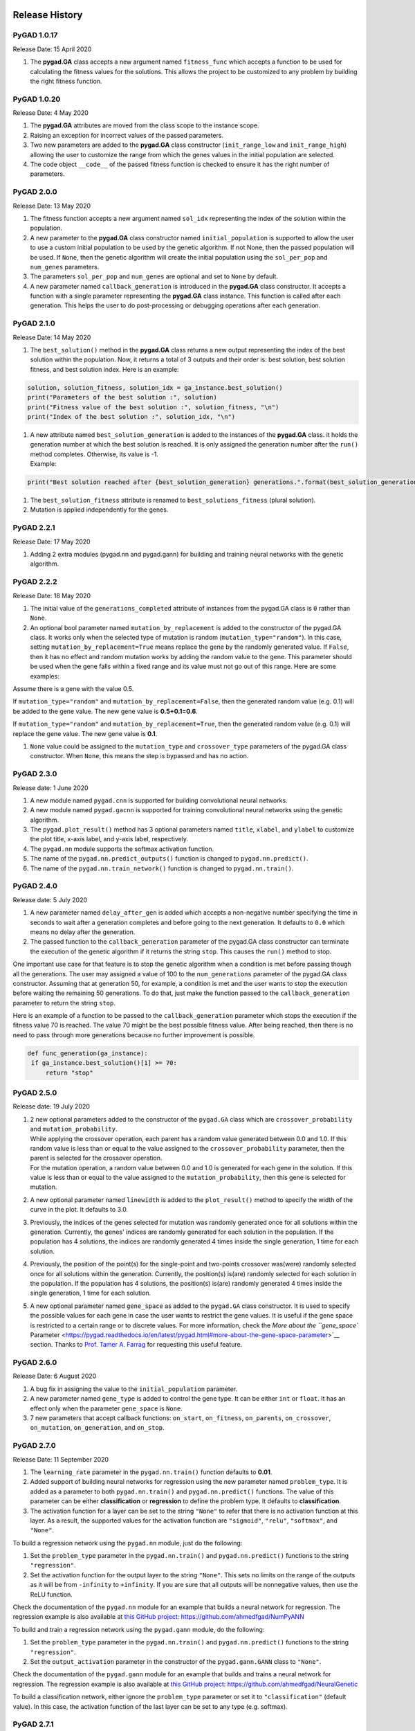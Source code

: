 Release History
===============

.. image:: https://user-images.githubusercontent.com/16560492/101267295-c74c0180-375f-11eb-9ad0-f8e37bd796ce.png
   :alt: 

.. _pygad-1017:

PyGAD 1.0.17
------------

Release Date: 15 April 2020

1. The **pygad.GA** class accepts a new argument named ``fitness_func``
   which accepts a function to be used for calculating the fitness
   values for the solutions. This allows the project to be customized to
   any problem by building the right fitness function.

.. _pygad-1020:

PyGAD 1.0.20 
-------------

Release Date: 4 May 2020

1. The **pygad.GA** attributes are moved from the class scope to the
   instance scope.

2. Raising an exception for incorrect values of the passed parameters.

3. Two new parameters are added to the **pygad.GA** class constructor
   (``init_range_low`` and ``init_range_high``) allowing the user to
   customize the range from which the genes values in the initial
   population are selected.

4. The code object ``__code__`` of the passed fitness function is
   checked to ensure it has the right number of parameters.

.. _pygad-200:

PyGAD 2.0.0 
------------

Release Date: 13 May 2020

1. The fitness function accepts a new argument named ``sol_idx``
   representing the index of the solution within the population.

2. A new parameter to the **pygad.GA** class constructor named
   ``initial_population`` is supported to allow the user to use a custom
   initial population to be used by the genetic algorithm. If not None,
   then the passed population will be used. If ``None``, then the
   genetic algorithm will create the initial population using the
   ``sol_per_pop`` and ``num_genes`` parameters.

3. The parameters ``sol_per_pop`` and ``num_genes`` are optional and set
   to ``None`` by default.

4. A new parameter named ``callback_generation`` is introduced in the
   **pygad.GA** class constructor. It accepts a function with a single
   parameter representing the **pygad.GA** class instance. This function
   is called after each generation. This helps the user to do
   post-processing or debugging operations after each generation.

.. _pygad-210:

PyGAD 2.1.0
-----------

Release Date: 14 May 2020

1. The ``best_solution()`` method in the **pygad.GA** class returns a
   new output representing the index of the best solution within the
   population. Now, it returns a total of 3 outputs and their order is:
   best solution, best solution fitness, and best solution index. Here
   is an example:

.. code:: python

   solution, solution_fitness, solution_idx = ga_instance.best_solution()
   print("Parameters of the best solution :", solution)
   print("Fitness value of the best solution :", solution_fitness, "\n")
   print("Index of the best solution :", solution_idx, "\n")

1. | A new attribute named ``best_solution_generation`` is added to the
     instances of the **pygad.GA** class. it holds the generation number
     at which the best solution is reached. It is only assigned the
     generation number after the ``run()`` method completes. Otherwise,
     its value is -1.
   | Example:

.. code:: python

   print("Best solution reached after {best_solution_generation} generations.".format(best_solution_generation=ga_instance.best_solution_generation))

1. The ``best_solution_fitness`` attribute is renamed to
   ``best_solutions_fitness`` (plural solution).

2. Mutation is applied independently for the genes.

.. _pygad-221:

PyGAD 2.2.1
-----------

Release Date: 17 May 2020

1. Adding 2 extra modules (pygad.nn and pygad.gann) for building and
   training neural networks with the genetic algorithm.

.. _pygad-222:

PyGAD 2.2.2
-----------

Release Date: 18 May 2020

1. The initial value of the ``generations_completed`` attribute of
   instances from the pygad.GA class is ``0`` rather than ``None``.

2. An optional bool parameter named ``mutation_by_replacement`` is added
   to the constructor of the pygad.GA class. It works only when the
   selected type of mutation is random (``mutation_type="random"``). In
   this case, setting ``mutation_by_replacement=True`` means replace the
   gene by the randomly generated value. If ``False``, then it has no
   effect and random mutation works by adding the random value to the
   gene. This parameter should be used when the gene falls within a
   fixed range and its value must not go out of this range. Here are
   some examples:

Assume there is a gene with the value 0.5.

If ``mutation_type="random"`` and ``mutation_by_replacement=False``,
then the generated random value (e.g. 0.1) will be added to the gene
value. The new gene value is **0.5+0.1=0.6**.

If ``mutation_type="random"`` and ``mutation_by_replacement=True``, then
the generated random value (e.g. 0.1) will replace the gene value. The
new gene value is **0.1**.

1. ``None`` value could be assigned to the ``mutation_type`` and
   ``crossover_type`` parameters of the pygad.GA class constructor. When
   ``None``, this means the step is bypassed and has no action.

.. _pygad-230:

PyGAD 2.3.0
-----------

Release date: 1 June 2020

1. A new module named ``pygad.cnn`` is supported for building
   convolutional neural networks.

2. A new module named ``pygad.gacnn`` is supported for training
   convolutional neural networks using the genetic algorithm.

3. The ``pygad.plot_result()`` method has 3 optional parameters named
   ``title``, ``xlabel``, and ``ylabel`` to customize the plot title,
   x-axis label, and y-axis label, respectively.

4. The ``pygad.nn`` module supports the softmax activation function.

5. The name of the ``pygad.nn.predict_outputs()`` function is changed to
   ``pygad.nn.predict()``.

6. The name of the ``pygad.nn.train_network()`` function is changed to
   ``pygad.nn.train()``.

.. _pygad-240:

PyGAD 2.4.0
-----------

Release date: 5 July 2020

1. A new parameter named ``delay_after_gen`` is added which accepts a
   non-negative number specifying the time in seconds to wait after a
   generation completes and before going to the next generation. It
   defaults to ``0.0`` which means no delay after the generation.

2. The passed function to the ``callback_generation`` parameter of the
   pygad.GA class constructor can terminate the execution of the genetic
   algorithm if it returns the string ``stop``. This causes the
   ``run()`` method to stop.

One important use case for that feature is to stop the genetic algorithm
when a condition is met before passing though all the generations. The
user may assigned a value of 100 to the ``num_generations`` parameter of
the pygad.GA class constructor. Assuming that at generation 50, for
example, a condition is met and the user wants to stop the execution
before waiting the remaining 50 generations. To do that, just make the
function passed to the ``callback_generation`` parameter to return the
string ``stop``.

Here is an example of a function to be passed to the
``callback_generation`` parameter which stops the execution if the
fitness value 70 is reached. The value 70 might be the best possible
fitness value. After being reached, then there is no need to pass
through more generations because no further improvement is possible.

.. code:: python

   def func_generation(ga_instance):
    if ga_instance.best_solution()[1] >= 70:
        return "stop"

.. _pygad-250:

PyGAD 2.5.0
-----------

Release date: 19 July 2020

1. | 2 new optional parameters added to the constructor of the
     ``pygad.GA`` class which are ``crossover_probability`` and
     ``mutation_probability``.
   | While applying the crossover operation, each parent has a random
     value generated between 0.0 and 1.0. If this random value is less
     than or equal to the value assigned to the
     ``crossover_probability`` parameter, then the parent is selected
     for the crossover operation.
   | For the mutation operation, a random value between 0.0 and 1.0 is
     generated for each gene in the solution. If this value is less than
     or equal to the value assigned to the ``mutation_probability``,
     then this gene is selected for mutation.

2. A new optional parameter named ``linewidth`` is added to the
   ``plot_result()`` method to specify the width of the curve in the
   plot. It defaults to 3.0.

3. Previously, the indices of the genes selected for mutation was
   randomly generated once for all solutions within the generation.
   Currently, the genes' indices are randomly generated for each
   solution in the population. If the population has 4 solutions, the
   indices are randomly generated 4 times inside the single generation,
   1 time for each solution.

4. Previously, the position of the point(s) for the single-point and
   two-points crossover was(were) randomly selected once for all
   solutions within the generation. Currently, the position(s) is(are)
   randomly selected for each solution in the population. If the
   population has 4 solutions, the position(s) is(are) randomly
   generated 4 times inside the single generation, 1 time for each
   solution.

5. A new optional parameter named ``gene_space`` as added to the
   ``pygad.GA`` class constructor. It is used to specify the possible
   values for each gene in case the user wants to restrict the gene
   values. It is useful if the gene space is restricted to a certain
   range or to discrete values. For more information, check the `More
   about the ``gene_space``
   Parameter <https://pygad.readthedocs.io/en/latest/pygad.html#more-about-the-gene-space-parameter>`__
   section. Thanks to `Prof. Tamer A.
   Farrag <https://github.com/tfarrag2000>`__ for requesting this useful
   feature.

.. _pygad-260:

PyGAD 2.6.0 
------------

Release Date: 6 August 2020

1. A bug fix in assigning the value to the ``initial_population``
   parameter.

2. A new parameter named ``gene_type`` is added to control the gene
   type. It can be either ``int`` or ``float``. It has an effect only
   when the parameter ``gene_space`` is ``None``.

3. 7 new parameters that accept callback functions: ``on_start``,
   ``on_fitness``, ``on_parents``, ``on_crossover``, ``on_mutation``,
   ``on_generation``, and ``on_stop``.

.. _pygad-270:

PyGAD 2.7.0
-----------

Release Date: 11 September 2020

1. The ``learning_rate`` parameter in the ``pygad.nn.train()`` function
   defaults to **0.01**.

2. Added support of building neural networks for regression using the
   new parameter named ``problem_type``. It is added as a parameter to
   both ``pygad.nn.train()`` and ``pygad.nn.predict()`` functions. The
   value of this parameter can be either **classification** or
   **regression** to define the problem type. It defaults to
   **classification**.

3. The activation function for a layer can be set to the string
   ``"None"`` to refer that there is no activation function at this
   layer. As a result, the supported values for the activation function
   are ``"sigmoid"``, ``"relu"``, ``"softmax"``, and ``"None"``.

To build a regression network using the ``pygad.nn`` module, just do the
following:

1. Set the ``problem_type`` parameter in the ``pygad.nn.train()`` and
   ``pygad.nn.predict()`` functions to the string ``"regression"``.

2. Set the activation function for the output layer to the string
   ``"None"``. This sets no limits on the range of the outputs as it
   will be from ``-infinity`` to ``+infinity``. If you are sure that all
   outputs will be nonnegative values, then use the ReLU function.

Check the documentation of the ``pygad.nn`` module for an example that
builds a neural network for regression. The regression example is also
available at `this GitHub
project <https://github.com/ahmedfgad/NumPyANN>`__:
https://github.com/ahmedfgad/NumPyANN

To build and train a regression network using the ``pygad.gann`` module,
do the following:

1. Set the ``problem_type`` parameter in the ``pygad.nn.train()`` and
   ``pygad.nn.predict()`` functions to the string ``"regression"``.

2. Set the ``output_activation`` parameter in the constructor of the
   ``pygad.gann.GANN`` class to ``"None"``.

Check the documentation of the ``pygad.gann`` module for an example that
builds and trains a neural network for regression. The regression
example is also available at `this GitHub
project <https://github.com/ahmedfgad/NeuralGenetic>`__:
https://github.com/ahmedfgad/NeuralGenetic

To build a classification network, either ignore the ``problem_type``
parameter or set it to ``"classification"`` (default value). In this
case, the activation function of the last layer can be set to any type
(e.g. softmax).

.. _pygad-271:

PyGAD 2.7.1
-----------

Release Date: 11 September 2020

1. A bug fix when the ``problem_type`` argument is set to
   ``regression``.

.. _pygad-272:

PyGAD 2.7.2
-----------

Release Date: 14 September 2020

1. Bug fix to support building and training regression neural networks
   with multiple outputs.

.. _pygad-280:

PyGAD 2.8.0
-----------

Release Date: 20 September 2020

1. Support of a new module named ``kerasga`` so that the Keras models
   can be trained by the genetic algorithm using PyGAD.

.. _pygad-281:

PyGAD 2.8.1
-----------

Release Date: 3 October 2020

1. Bug fix in applying the crossover operation when the
   ``crossover_probability`` parameter is used. Thanks to `Eng. Hamada
   Kassem, Research and Teaching Assistant, Construction Engineering and
   Management, Faculty of Engineering, Alexandria University,
   Egypt <https://www.linkedin.com/in/hamadakassem>`__.

.. _pygad-290:

PyGAD 2.9.0 
------------

Release Date: 06 December 2020

1. The fitness values of the initial population are considered in the
   ``best_solutions_fitness`` attribute.

2. An optional parameter named ``save_best_solutions`` is added. It
   defaults to ``False``. When it is ``True``, then the best solution
   after each generation is saved into an attribute named
   ``best_solutions``. If ``False``, then no solutions are saved and the
   ``best_solutions`` attribute will be empty.

3. Scattered crossover is supported. To use it, assign the
   ``crossover_type`` parameter the value ``"scattered"``.

4. NumPy arrays are now supported by the ``gene_space`` parameter.

5. The following parameters (``gene_type``, ``crossover_probability``,
   ``mutation_probability``, ``delay_after_gen``) can be assigned to a
   numeric value of any of these data types: ``int``, ``float``,
   ``numpy.int``, ``numpy.int8``, ``numpy.int16``, ``numpy.int32``,
   ``numpy.int64``, ``numpy.float``, ``numpy.float16``,
   ``numpy.float32``, or ``numpy.float64``.

.. _pygad-2100:

PyGAD 2.10.0
------------

Release Date: 03 January 2021

1.  Support of a new module ``pygad.torchga`` to train PyTorch models
    using PyGAD. Check `its
    documentation <https://pygad.readthedocs.io/en/latest/torchga.html>`__.

2.  Support of adaptive mutation where the mutation rate is determined
    by the fitness value of each solution. Read the `Adaptive
    Mutation <https://pygad.readthedocs.io/en/latest/pygad.html#adaptive-mutation>`__
    section for more details. Also, read this paper: `Libelli, S.
    Marsili, and P. Alba. "Adaptive mutation in genetic algorithms."
    Soft computing 4.2 (2000):
    76-80. <https://www.researchgate.net/publication/225642916_Adaptive_mutation_in_genetic_algorithms>`__

3.  Before the ``run()`` method completes or exits, the fitness value of
    the best solution in the current population is appended to the
    ``best_solution_fitness`` list attribute. Note that the fitness
    value of the best solution in the initial population is already
    saved at the beginning of the list. So, the fitness value of the
    best solution is saved before the genetic algorithm starts and after
    it ends.

4.  When the parameter ``parent_selection_type`` is set to ``sss``
    (steady-state selection), then a warning message is printed if the
    value of the ``keep_parents`` parameter is set to 0.

5.  More validations to the user input parameters.

6.  The default value of the ``mutation_percent_genes`` is set to the
    string ``"default"`` rather than the integer 10. This change helps
    to know whether the user explicitly passed a value to the
    ``mutation_percent_genes`` parameter or it is left to its default
    one. The ``"default"`` value is later translated into the integer
    10.

7.  The ``mutation_percent_genes`` parameter is no longer accepting the
    value 0. It must be ``>0`` and ``<=100``.

8.  The built-in ``warnings`` module is used to show warning messages
    rather than just using the ``print()`` function.

9.  A new ``bool`` parameter called ``suppress_warnings`` is added to
    the constructor of the ``pygad.GA`` class. It allows the user to
    control whether the warning messages are printed or not. It defaults
    to ``False`` which means the messages are printed.

10. A helper method called ``adaptive_mutation_population_fitness()`` is
    created to calculate the average fitness value used in adaptive
    mutation to filter the solutions.

11. The ``best_solution()`` method accepts a new optional parameter
    called ``pop_fitness``. It accepts a list of the fitness values of
    the solutions in the population. If ``None``, then the
    ``cal_pop_fitness()`` method is called to calculate the fitness
    values of the population.

.. _pygad-2101:

PyGAD 2.10.1
------------

Release Date: 10 January 2021

1. In the ``gene_space`` parameter, any ``None`` value (regardless of
   its index or axis), is replaced by a randomly generated number based
   on the 3 parameters ``init_range_low``, ``init_range_high``, and
   ``gene_type``. So, the ``None`` value in ``[..., None, ...]`` or
   ``[..., [..., None, ...], ...]`` are replaced with random values.
   This gives more freedom in building the space of values for the
   genes.

2. All the numbers passed to the ``gene_space`` parameter are casted to
   the type specified in the ``gene_type`` parameter.

3. The ``numpy.uint`` data type is supported for the parameters that
   accept integer values.

4. In the ``pygad.kerasga`` module, the ``model_weights_as_vector()``
   function uses the ``trainable`` attribute of the model's layers to
   only return the trainable weights in the network. So, only the
   trainable layers with their ``trainable`` attribute set to ``True``
   (``trainable=True``), which is the default value, have their weights
   evolved. All non-trainable layers with the ``trainable`` attribute
   set to ``False`` (``trainable=False``) will not be evolved. Thanks to
   `Prof. Tamer A. Farrag <https://github.com/tfarrag2000>`__ for
   pointing about that at
   `GitHub <https://github.com/ahmedfgad/KerasGA/issues/1>`__.

.. _pygad-2102:

PyGAD 2.10.2
------------

Release Date: 15 January 2021

1. A bug fix when ``save_best_solutions=True``. Refer to this issue for
   more information:
   https://github.com/ahmedfgad/GeneticAlgorithmPython/issues/25

.. _pygad-2110:

PyGAD 2.11.0
------------

Release Date: 16 February 2021

1. In the ``gene_space`` argument, the user can use a dictionary to
   specify the lower and upper limits of the gene. This dictionary must
   have only 2 items with keys ``low`` and ``high`` to specify the low
   and high limits of the gene, respectively. This way, PyGAD takes care
   of not exceeding the value limits of the gene. For a problem with
   only 2 genes, then using
   ``gene_space=[{'low': 1, 'high': 5}, {'low': 0.2, 'high': 0.81}]``
   means the accepted values in the first gene start from 1 (inclusive)
   to 5 (exclusive) while the second one has values between 0.2
   (inclusive) and 0.85 (exclusive). For more information, please check
   the `Limit the Gene Value
   Range <https://pygad.readthedocs.io/en/latest/pygad.html#limit-the-gene-value-range>`__
   section of the documentation.

2. The ``plot_result()`` method returns the figure so that the user can
   save it.

3. Bug fixes in copying elements from the gene space.

4. For a gene with a set of discrete values (more than 1 value) in the
   ``gene_space`` parameter like ``[0, 1]``, it was possible that the
   gene value may not change after mutation. That is if the current
   value is 0, then the randomly selected value could also be 0. Now, it
   is verified that the new value is changed. So, if the current value
   is 0, then the new value after mutation will not be 0 but 1.

.. _pygad-2120:

PyGAD 2.12.0
------------

Release Date: 20 February 2021

1. 4 new instance attributes are added to hold temporary results after
   each generation: ``last_generation_fitness`` holds the fitness values
   of the solutions in the last generation, ``last_generation_parents``
   holds the parents selected from the last generation,
   ``last_generation_offspring_crossover`` holds the offspring generated
   after applying the crossover in the last generation, and
   ``last_generation_offspring_mutation`` holds the offspring generated
   after applying the mutation in the last generation. You can access
   these attributes inside the ``on_generation()`` method for example.

2. A bug fixed when the ``initial_population`` parameter is used. The
   bug occurred due to a mismatch between the data type of the array
   assigned to ``initial_population`` and the gene type in the
   ``gene_type`` attribute. Assuming that the array assigned to the
   ``initial_population`` parameter is
   ``((1, 1), (3, 3), (5, 5), (7, 7))`` which has type ``int``. When
   ``gene_type`` is set to ``float``, then the genes will not be float
   but casted to ``int`` because the defined array has ``int`` type. The
   bug is fixed by forcing the array assigned to ``initial_population``
   to have the data type in the ``gene_type`` attribute. Check the
   `issue at
   GitHub <https://github.com/ahmedfgad/GeneticAlgorithmPython/issues/27>`__:
   https://github.com/ahmedfgad/GeneticAlgorithmPython/issues/27

Thanks to Andrei Rozanski [PhD Bioinformatics Specialist, Department of
Tissue Dynamics and Regeneration, Max Planck Institute for Biophysical
Chemistry, Germany] for opening my eye to the first change.

Thanks to `Marios
Giouvanakis <https://www.researchgate.net/profile/Marios-Giouvanakis>`__,
a PhD candidate in Electrical & Computer Engineer, `Aristotle University
of Thessaloniki (Αριστοτέλειο Πανεπιστήμιο Θεσσαλονίκης),
Greece <https://www.auth.gr/en>`__, for emailing me about the second
issue.

.. _pygad-2130:

PyGAD 2.13.0 
-------------

Release Date: 12 March 2021

1. A new ``bool`` parameter called ``allow_duplicate_genes`` is
   supported. If ``True``, which is the default, then a
   solution/chromosome may have duplicate gene values. If ``False``,
   then each gene will have a unique value in its solution. Check the
   `Prevent Duplicates in Gene
   Values <https://pygad.readthedocs.io/en/latest/pygad.html#prevent-duplicates-in-gene-values>`__
   section for more details.

2. The ``last_generation_fitness`` is updated at the end of each
   generation not at the beginning. This keeps the fitness values of the
   most up-to-date population assigned to the
   ``last_generation_fitness`` parameter.

.. _pygad-2140:

PyGAD 2.14.0
------------

PyGAD 2.14.0 has an issue that is solved in PyGAD 2.14.1. Please
consider using 2.14.1 not 2.14.0.

Release Date: 19 May 2021

1. `Issue
   #40 <https://github.com/ahmedfgad/GeneticAlgorithmPython/issues/40>`__
   is solved. Now, the ``None`` value works with the ``crossover_type``
   and ``mutation_type`` parameters:
   https://github.com/ahmedfgad/GeneticAlgorithmPython/issues/40

2. The ``gene_type`` parameter supports accepting a
   ``list/tuple/numpy.ndarray`` of numeric data types for the genes.
   This helps to control the data type of each individual gene.
   Previously, the ``gene_type`` can be assigned only to a single data
   type that is applied for all genes. For more information, check the
   `More about the ``gene_type``
   Parameter <https://pygad.readthedocs.io/en/latest/pygad.html#more-about-the-gene-type-parameter>`__
   section. Thanks to `Rainer
   Engel <https://www.linkedin.com/in/rainer-matthias-engel-5ba47a9>`__
   for asking about this feature in `this
   discussion <https://github.com/ahmedfgad/GeneticAlgorithmPython/discussions/43>`__:
   https://github.com/ahmedfgad/GeneticAlgorithmPython/discussions/43

3. A new ``bool`` attribute named ``gene_type_single`` is added to the
   ``pygad.GA`` class. It is ``True`` when there is a single data type
   assigned to the ``gene_type`` parameter. When the ``gene_type``
   parameter is assigned a ``list/tuple/numpy.ndarray``, then
   ``gene_type_single`` is set to ``False``.

4. The ``mutation_by_replacement`` flag now has no effect if
   ``gene_space`` exists except for the genes with ``None`` values. For
   example, for ``gene_space=[None, [5, 6]]`` the
   ``mutation_by_replacement`` flag affects only the first gene which
   has ``None`` for its value space.

5. When an element has a value of ``None`` in the ``gene_space``
   parameter (e.g. ``gene_space=[None, [5, 6]]``), then its value will
   be randomly generated for each solution rather than being generate
   once for all solutions. Previously, the gene with ``None`` value in
   ``gene_space`` is the same across all solutions

6. Some changes in the documentation according to `issue
   #32 <https://github.com/ahmedfgad/GeneticAlgorithmPython/issues/32>`__:
   https://github.com/ahmedfgad/GeneticAlgorithmPython/issues/32

.. _pygad-2142:

PyGAD 2.14.2
------------

Release Date: 27 May 2021

1. Some bug fixes when the ``gene_type`` parameter is nested. Thanks to
   `Rainer
   Engel <https://www.linkedin.com/in/rainer-matthias-engel-5ba47a9>`__
   for opening `a
   discussion <https://github.com/ahmedfgad/GeneticAlgorithmPython/discussions/43#discussioncomment-763342>`__
   to report this bug:
   https://github.com/ahmedfgad/GeneticAlgorithmPython/discussions/43#discussioncomment-763342

`Rainer
Engel <https://www.linkedin.com/in/rainer-matthias-engel-5ba47a9>`__
helped a lot in suggesting new features and suggesting enhancements in
2.14.0 to 2.14.2 releases.

.. _pygad-2143:

PyGAD 2.14.3
------------

Release Date: 6 June 2021

1. Some bug fixes when setting the ``save_best_solutions`` parameter to
   ``True``. Previously, the best solution for generation ``i`` was
   added into the ``best_solutions`` attribute at generation ``i+1``.
   Now, the ``best_solutions`` attribute is updated by each best
   solution at its exact generation.

.. _pygad-2150:

PyGAD 2.15.0
------------

Release Date: 17 June 2021

1.  Control the precision of all genes/individual genes. Thanks to
    `Rainer <https://github.com/rengel8>`__ for asking about this
    feature:
    https://github.com/ahmedfgad/GeneticAlgorithmPython/discussions/43#discussioncomment-763452

2.  A new attribute named ``last_generation_parents_indices`` holds the
    indices of the selected parents in the last generation.

3.  In adaptive mutation, no need to recalculate the fitness values of
    the parents selected in the last generation as these values can be
    returned based on the ``last_generation_fitness`` and
    ``last_generation_parents_indices`` attributes. This speeds-up the
    adaptive mutation.

4.  When a sublist has a value of ``None`` in the ``gene_space``
    parameter (e.g. ``gene_space=[[1, 2, 3], [5, 6, None]]``), then its
    value will be randomly generated for each solution rather than being
    generated once for all solutions. Previously, a value of ``None`` in
    a sublist of the ``gene_space`` parameter was identical across all
    solutions.

5.  The dictionary assigned to the ``gene_space`` parameter itself or
    one of its elements has a new key called ``"step"`` to specify the
    step of moving from the start to the end of the range specified by
    the 2 existing keys ``"low"`` and ``"high"``. An example is
    ``{"low": 0, "high": 30, "step": 2}`` to have only even values for
    the gene(s) starting from 0 to 30. For more information, check the
    `More about the ``gene_space``
    Parameter <https://pygad.readthedocs.io/en/latest/pygad.html#more-about-the-gene-space-parameter>`__
    section.
    https://github.com/ahmedfgad/GeneticAlgorithmPython/discussions/48

6.  A new function called ``predict()`` is added in both the
    ``pygad.kerasga`` and ``pygad.torchga`` modules to make predictions.
    This makes it easier than using custom code each time a prediction
    is to be made.

7.  A new parameter called ``stop_criteria`` allows the user to specify
    one or more stop criteria to stop the evolution based on some
    conditions. Each criterion is passed as ``str`` which has a stop
    word. The current 2 supported words are ``reach`` and ``saturate``.
    ``reach`` stops the ``run()`` method if the fitness value is equal
    to or greater than a given fitness value. An example for ``reach``
    is ``"reach_40"`` which stops the evolution if the fitness is >= 40.
    ``saturate`` means stop the evolution if the fitness saturates for a
    given number of consecutive generations. An example for ``saturate``
    is ``"saturate_7"`` which means stop the ``run()`` method if the
    fitness does not change for 7 consecutive generations. Thanks to
    `Rainer <https://github.com/rengel8>`__ for asking about this
    feature:
    https://github.com/ahmedfgad/GeneticAlgorithmPython/discussions/44

8.  A new bool parameter, defaults to ``False``, named
    ``save_solutions`` is added to the constructor of the ``pygad.GA``
    class. If ``True``, then all solutions in each generation are
    appended into an attribute called ``solutions`` which is NumPy
    array.

9.  The ``plot_result()`` method is renamed to ``plot_fitness()``. The
    users should migrate to the new name as the old name will be removed
    in the future.

10. Four new optional parameters are added to the ``plot_fitness()``
    function in the ``pygad.GA`` class which are ``font_size=14``,
    ``save_dir=None``, ``color="#3870FF"``, and ``plot_type="plot"``.
    Use ``font_size`` to change the font of the plot title and labels.
    ``save_dir`` accepts the directory to which the figure is saved. It
    defaults to ``None`` which means do not save the figure. ``color``
    changes the color of the plot. ``plot_type`` changes the plot type
    which can be either ``"plot"`` (default), ``"scatter"``, or
    ``"bar"``.
    https://github.com/ahmedfgad/GeneticAlgorithmPython/pull/47

11. The default value of the ``title`` parameter in the
    ``plot_fitness()`` method is ``"PyGAD - Generation vs. Fitness"``
    rather than ``"PyGAD - Iteration vs. Fitness"``.

12. A new method named ``plot_new_solution_rate()`` creates, shows, and
    returns a figure showing the rate of new/unique solutions explored
    in each generation. It accepts the same parameters as in the
    ``plot_fitness()`` method. This method only works when
    ``save_solutions=True`` in the ``pygad.GA`` class's constructor.

13. A new method named ``plot_genes()`` creates, shows, and returns a
    figure to show how each gene changes per each generation. It accepts
    similar parameters like the ``plot_fitness()`` method in addition to
    the ``graph_type``, ``fill_color``, and ``solutions`` parameters.
    The ``graph_type`` parameter can be either ``"plot"`` (default),
    ``"boxplot"``, or ``"histogram"``. ``fill_color`` accepts the fill
    color which works when ``graph_type`` is either ``"boxplot"`` or
    ``"histogram"``. ``solutions`` can be either ``"all"`` or ``"best"``
    to decide whether all solutions or only best solutions are used.

14. The ``gene_type`` parameter now supports controlling the precision
    of ``float`` data types. For a gene, rather than assigning just the
    data type like ``float``, assign a
    ``list``/``tuple``/``numpy.ndarray`` with 2 elements where the first
    one is the type and the second one is the precision. For example,
    ``[float, 2]`` forces a gene with a value like ``0.1234`` to be
    ``0.12``. For more information, check the `More about the
    ``gene_type``
    Parameter <https://pygad.readthedocs.io/en/latest/pygad.html#more-about-the-gene-type-parameter>`__
    section.

.. _pygad-2151:

PyGAD 2.15.1
------------

Release Date: 18 June 2021

1. Fix a bug when ``keep_parents`` is set to a positive integer.
   https://github.com/ahmedfgad/GeneticAlgorithmPython/issues/49

.. _pygad-2152:

PyGAD 2.15.2
------------

Release Date: 18 June 2021

1. Fix a bug when using the ``kerasga`` or ``torchga`` modules.
   https://github.com/ahmedfgad/GeneticAlgorithmPython/issues/51

.. _pygad-2160:

PyGAD 2.16.0
------------

Release Date: 19 June 2021

1. A user-defined function can be passed to the ``mutation_type``,
   ``crossover_type``, and ``parent_selection_type`` parameters in the
   ``pygad.GA`` class to create a custom mutation, crossover, and parent
   selection operators. Check the `User-Defined Crossover, Mutation, and
   Parent Selection
   Operators <https://pygad.readthedocs.io/en/latest/pygad.html#user-defined-crossover-mutation-and-parent-selection-operators>`__
   section for more details.
   https://github.com/ahmedfgad/GeneticAlgorithmPython/discussions/50

.. _pygad-2161:

PyGAD 2.16.1
------------

Release Date: 28 September 2021

1. The user can use the ``tqdm`` library to show a progress bar.
   https://github.com/ahmedfgad/GeneticAlgorithmPython/discussions/50.

.. code:: python

   import pygad
   import numpy
   import tqdm

   equation_inputs = [4,-2,3.5]
   desired_output = 44

   def fitness_func(ga_instance, solution, solution_idx):
       output = numpy.sum(solution * equation_inputs)
       fitness = 1.0 / (numpy.abs(output - desired_output) + 0.000001)
       return fitness

   num_generations = 10000
   with tqdm.tqdm(total=num_generations) as pbar:
       ga_instance = pygad.GA(num_generations=num_generations,
                              sol_per_pop=5,
                              num_parents_mating=2,
                              num_genes=len(equation_inputs),
                              fitness_func=fitness_func,
                              on_generation=lambda _: pbar.update(1))
       
       ga_instance.run()

   ga_instance.plot_result()

But this work does not work if the ``ga_instance`` will be pickled (i.e.
the ``save()`` method will be called.

.. code:: python

   ga_instance.save("test")

To solve this issue, define a function and pass it to the
``on_generation`` parameter. In the next code, the
``on_generation_progress()`` function is defined which updates the
progress bar.

.. code:: python

   import pygad
   import numpy
   import tqdm

   equation_inputs = [4,-2,3.5]
   desired_output = 44

   def fitness_func(ga_instance, solution, solution_idx):
       output = numpy.sum(solution * equation_inputs)
       fitness = 1.0 / (numpy.abs(output - desired_output) + 0.000001)
       return fitness

   def on_generation_progress(ga):
       pbar.update(1)

   num_generations = 100
   with tqdm.tqdm(total=num_generations) as pbar:
       ga_instance = pygad.GA(num_generations=num_generations,
                              sol_per_pop=5,
                              num_parents_mating=2,
                              num_genes=len(equation_inputs),
                              fitness_func=fitness_func,
                              on_generation=on_generation_progress)

       ga_instance.run()

   ga_instance.plot_result()

   ga_instance.save("test")

1. Solved the issue of unequal length between the ``solutions`` and
   ``solutions_fitness`` when the ``save_solutions`` parameter is set to
   ``True``. Now, the fitness of the last population is appended to the
   ``solutions_fitness`` array.
   https://github.com/ahmedfgad/GeneticAlgorithmPython/issues/64

2. There was an issue of getting the length of these 4 variables
   (``solutions``, ``solutions_fitness``, ``best_solutions``, and
   ``best_solutions_fitness``) doubled after each call of the ``run()``
   method. This is solved by resetting these variables at the beginning
   of the ``run()`` method.
   https://github.com/ahmedfgad/GeneticAlgorithmPython/issues/62

3. Bug fixes when adaptive mutation is used
   (``mutation_type="adaptive"``).
   https://github.com/ahmedfgad/GeneticAlgorithmPython/issues/65

.. _pygad-2162:

PyGAD 2.16.2
------------

Release Date: 2 February 2022

1. A new instance attribute called ``previous_generation_fitness`` added
   in the ``pygad.GA`` class. It holds the fitness values of one
   generation before the fitness values saved in the
   ``last_generation_fitness``.

2. Issue in the ``cal_pop_fitness()`` method in getting the correct
   indices of the previous parents. This is solved by using the previous
   generation's fitness saved in the new attribute
   ``previous_generation_fitness`` to return the parents' fitness
   values. Thanks to Tobias Tischhauser (M.Sc. - `Mitarbeiter Institut
   EMS, Departement Technik, OST – Ostschweizer Fachhochschule,
   Switzerland <https://www.ost.ch/de/forschung-und-dienstleistungen/technik/systemtechnik/ems/team>`__)
   for detecting this bug.

.. _pygad-2163:

PyGAD 2.16.3
------------

Release Date: 2 February 2022

1. Validate the fitness value returned from the fitness function. An
   exception is raised if something is wrong.
   https://github.com/ahmedfgad/GeneticAlgorithmPython/issues/67

.. _pygad-2170:

PyGAD 2.17.0
------------

Release Date: 8 July 2022

1. An issue is solved when the ``gene_space`` parameter is given a fixed
   value. e.g. gene_space=[range(5), 4]. The second gene's value is
   static (4) which causes an exception.

2. Fixed the issue where the ``allow_duplicate_genes`` parameter did not
   work when mutation is disabled (i.e. ``mutation_type=None``). This is
   by checking for duplicates after crossover directly.
   https://github.com/ahmedfgad/GeneticAlgorithmPython/issues/39

3. Solve an issue in the ``tournament_selection()`` method as the
   indices of the selected parents were incorrect.
   https://github.com/ahmedfgad/GeneticAlgorithmPython/issues/89

4. Reuse the fitness values of the previously explored solutions rather
   than recalculating them. This feature only works if
   ``save_solutions=True``.

5. Parallel processing is supported. This is by the introduction of a
   new parameter named ``parallel_processing`` in the constructor of the
   ``pygad.GA`` class. Thanks to
   `@windowshopr <https://github.com/windowshopr>`__ for opening the
   issue
   `#78 <https://github.com/ahmedfgad/GeneticAlgorithmPython/issues/78>`__
   at GitHub. Check the `Parallel Processing in
   PyGAD <https://pygad.readthedocs.io/en/latest/pygad.html#parallel-processing-in-pygad>`__
   section for more information and examples.

.. _pygad-2180:

PyGAD 2.18.0
------------

Release Date: 9 September 2022

1. Raise an exception if the sum of fitness values is zero while either
   roulette wheel or stochastic universal parent selection is used.
   https://github.com/ahmedfgad/GeneticAlgorithmPython/issues/129

2. Initialize the value of the ``run_completed`` property to ``False``.
   https://github.com/ahmedfgad/GeneticAlgorithmPython/issues/122

3. The values of these properties are no longer reset with each call to
   the ``run()`` method
   ``self.best_solutions, self.best_solutions_fitness, self.solutions, self.solutions_fitness``:
   https://github.com/ahmedfgad/GeneticAlgorithmPython/issues/123. Now,
   the user can have the flexibility of calling the ``run()`` method
   more than once while extending the data collected after each
   generation. Another advantage happens when the instance is loaded and
   the ``run()`` method is called, as the old fitness value are shown on
   the graph alongside with the new fitness values. Read more in this
   section: `Continue without Loosing
   Progress <https://pygad.readthedocs.io/en/latest/pygad.html#continue-without-loosing-progress>`__

4. Thanks `Prof. Fernando Jiménez
   Barrionuevo <http://webs.um.es/fernan>`__ (Dept. of Information and
   Communications Engineering, University of Murcia, Murcia, Spain) for
   editing this
   `comment <https://github.com/ahmedfgad/GeneticAlgorithmPython/blob/5315bbec02777df96ce1ec665c94dece81c440f4/pygad.py#L73>`__
   in the code.
   https://github.com/ahmedfgad/GeneticAlgorithmPython/commit/5315bbec02777df96ce1ec665c94dece81c440f4

5. A bug fixed when ``crossover_type=None``.

6. Support of elitism selection through a new parameter named
   ``keep_elitism``. It defaults to 1 which means for each generation
   keep only the best solution in the next generation. If assigned 0,
   then it has no effect. Read more in this section: `Elitism
   Selection <https://pygad.readthedocs.io/en/latest/pygad.html#elitism-selection>`__.
   https://github.com/ahmedfgad/GeneticAlgorithmPython/issues/74

7. A new instance attribute named ``last_generation_elitism`` added to
   hold the elitism in the last generation.

8. A new parameter called ``random_seed`` added to accept a seed for the
   random function generators. Credit to this issue
   https://github.com/ahmedfgad/GeneticAlgorithmPython/issues/70 and
   `Prof. Fernando Jiménez Barrionuevo <http://webs.um.es/fernan>`__.
   Read more in this section: `Random
   Seed <https://pygad.readthedocs.io/en/latest/pygad.html#random-seed>`__.

9. Editing the ``pygad.TorchGA`` module to make sure the tensor data is
   moved from GPU to CPU. Thanks to Rasmus Johansson for opening this
   pull request: https://github.com/ahmedfgad/TorchGA/pull/2

.. _pygad-2181:

PyGAD 2.18.1
------------

Release Date: 19 September 2022

1. A big fix when ``keep_elitism`` is used.
   https://github.com/ahmedfgad/GeneticAlgorithmPython/issues/132

.. _pygad-2182:

PyGAD 2.18.2
------------

Release Date: 14 February 2023

1. Remove ``numpy.int`` and ``numpy.float`` from the list of supported
   data types.
   https://github.com/ahmedfgad/GeneticAlgorithmPython/issues/151
   https://github.com/ahmedfgad/GeneticAlgorithmPython/pull/152

2. Call the ``on_crossover()`` callback function even if
   ``crossover_type`` is ``None``.
   https://github.com/ahmedfgad/GeneticAlgorithmPython/issues/138

3. Call the ``on_mutation()`` callback function even if
   ``mutation_type`` is ``None``.
   https://github.com/ahmedfgad/GeneticAlgorithmPython/issues/138

.. _pygad-2183:

PyGAD 2.18.3
------------

Release Date: 14 February 2023

1. Bug fixes.

.. _pygad-2190:

PyGAD 2.19.0
------------

Release Date: 22 February 2023

1.  A new ``summary()`` method is supported to return a Keras-like
    summary of the PyGAD lifecycle.

2.  A new optional parameter called ``fitness_batch_size`` is supported
    to calculate the fitness in batches. If it is assigned the value
    ``1`` or ``None`` (default), then the normal flow is used where the
    fitness function is called for each individual solution. If the
    ``fitness_batch_size`` parameter is assigned a value satisfying this
    condition ``1 < fitness_batch_size <= sol_per_pop``, then the
    solutions are grouped into batches of size ``fitness_batch_size``
    and the fitness function is called once for each batch. In this
    case, the fitness function must return a list/tuple/numpy.ndarray
    with a length equal to the number of solutions passed.
    https://github.com/ahmedfgad/GeneticAlgorithmPython/issues/136.

3.  The ``cloudpickle`` library
    (https://github.com/cloudpipe/cloudpickle) is used instead of the
    ``pickle`` library to pickle the ``pygad.GA`` objects. This solves
    the issue of having to redefine the functions (e.g. fitness
    function). The ``cloudpickle`` library is added as a dependency in
    the ``requirements.txt`` file.
    https://github.com/ahmedfgad/GeneticAlgorithmPython/issues/159

4.  Support of assigning methods to these parameters: ``fitness_func``,
    ``crossover_type``, ``mutation_type``, ``parent_selection_type``,
    ``on_start``, ``on_fitness``, ``on_parents``, ``on_crossover``,
    ``on_mutation``, ``on_generation``, and ``on_stop``.
    https://github.com/ahmedfgad/GeneticAlgorithmPython/pull/92
    https://github.com/ahmedfgad/GeneticAlgorithmPython/issues/138

5.  Validating the output of the parent selection, crossover, and
    mutation functions.

6.  The built-in parent selection operators return the parent's indices
    as a NumPy array.

7.  The outputs of the parent selection, crossover, and mutation
    operators must be NumPy arrays.

8.  Fix an issue when ``allow_duplicate_genes=True``.
    https://github.com/ahmedfgad/GeneticAlgorithmPython/issues/39

9.  Fix an issue creating scatter plots of the solutions' fitness.

10. Sampling from a ``set()`` is no longer supported in Python 3.11.
    Instead, sampling happens from a ``list()``. Thanks ``Marco Brenna``
    for pointing to this issue.

11. The lifecycle is updated to reflect that the new population's
    fitness is calculated at the end of the lifecycle not at the
    beginning.
    https://github.com/ahmedfgad/GeneticAlgorithmPython/issues/154#issuecomment-1438739483

12. There was an issue when ``save_solutions=True`` that causes the
    fitness function to be called for solutions already explored and
    have their fitness pre-calculated.
    https://github.com/ahmedfgad/GeneticAlgorithmPython/issues/160

13. A new instance attribute named ``last_generation_elitism_indices``
    added to hold the indices of the selected elitism. This attribute
    helps to re-use the fitness of the elitism instead of calling the
    fitness function.

14. Fewer calls to the ``best_solution()`` method which in turns saves
    some calls to the fitness function.

15. Some updates in the documentation to give more details about the
    ``cal_pop_fitness()`` method.
    https://github.com/ahmedfgad/GeneticAlgorithmPython/issues/79#issuecomment-1439605442

.. _pygad-2191:

PyGAD 2.19.1
------------

Release Date: 22 February 2023

1. Add the `cloudpickle <https://github.com/cloudpipe/cloudpickle>`__
   library as a dependency.

.. _pygad-2192:

PyGAD 2.19.2
------------

Release Date 23 February 2023

1. Fix an issue when parallel processing was used where the elitism
   solutions' fitness values are not re-used.
   https://github.com/ahmedfgad/GeneticAlgorithmPython/issues/160#issuecomment-1441718184

.. _pygad-300:

PyGAD 3.0.0
-----------

Release Date 8 April 2023

1.  The structure of the library is changed and some methods defined in
    the ``pygad.py`` module are moved to the ``pygad.utils``,
    ``pygad.helper``, and ``pygad.visualize`` submodules.

2.  The ``pygad.utils.parent_selection`` module has a class named
    ``ParentSelection`` where all the parent selection operators exist.
    The ``pygad.GA`` class extends this class.

3.  The ``pygad.utils.crossover`` module has a class named ``Crossover``
    where all the crossover operators exist. The ``pygad.GA`` class
    extends this class.

4.  The ``pygad.utils.mutation`` module has a class named ``Mutation``
    where all the mutation operators exist. The ``pygad.GA`` class
    extends this class.

5.  The ``pygad.helper.unique`` module has a class named ``Unique`` some
    helper methods exist to solve duplicate genes and make sure every
    gene is unique. The ``pygad.GA`` class extends this class.

6.  The ``pygad.visualize.plot`` module has a class named ``Plot`` where
    all the methods that create plots exist. The ``pygad.GA`` class
    extends this class.

7.  Support of using the ``logging`` module to log the outputs to both
    the console and text file instead of using the ``print()`` function.
    This is by assigning the ``logging.Logger`` to the new ``logger``
    parameter. Check the `Logging
    Outputs <https://pygad.readthedocs.io/en/latest/pygad.html#logging-outputs>`__
    for more information.

8.  A new instance attribute called ``logger`` to save the logger.

9.  The function/method passed to the ``fitness_func`` parameter accepts
    a new parameter that refers to the instance of the ``pygad.GA``
    class. Check this for an example: `Use Functions and Methods to
    Build Fitness Function and
    Callbacks <https://pygad.readthedocs.io/en/latest/pygad.html#use-functions-and-methods-to-build-fitness-and-callbacks>`__.
    https://github.com/ahmedfgad/GeneticAlgorithmPython/issues/163

10. Update the documentation to include an example of using functions
    and methods to calculate the fitness and build callbacks. Check this
    for more details: `Use Functions and Methods to Build Fitness
    Function and
    Callbacks <https://pygad.readthedocs.io/en/latest/pygad.html#use-functions-and-methods-to-build-fitness-and-callbacks>`__.
    https://github.com/ahmedfgad/GeneticAlgorithmPython/pull/92#issuecomment-1443635003

11. Validate the value passed to the ``initial_population`` parameter.

12. Validate the type and length of the ``pop_fitness`` parameter of the
    ``best_solution()`` method.

13. Some edits in the documentation.
    https://github.com/ahmedfgad/GeneticAlgorithmPython/issues/106

14. Fix an issue when building the initial population as (some) genes
    have their value taken from the mutation range (defined by the
    parameters ``random_mutation_min_val`` and
    ``random_mutation_max_val``) instead of using the parameters
    ``init_range_low`` and ``init_range_high``.

15. The ``summary()`` method returns the summary as a single-line
    string. Just log/print the returned string it to see it properly.

16. The ``callback_generation`` parameter is removed. Use the
    ``on_generation`` parameter instead.

17. There was an issue when using the ``parallel_processing`` parameter
    with Keras and PyTorch. As Keras/PyTorch are not thread-safe, the
    ``predict()`` method gives incorrect and weird results when more
    than 1 thread is used.
    https://github.com/ahmedfgad/GeneticAlgorithmPython/issues/145
    https://github.com/ahmedfgad/TorchGA/issues/5
    https://github.com/ahmedfgad/KerasGA/issues/6. Thanks to this
    `StackOverflow
    answer <https://stackoverflow.com/a/75606666/5426539>`__.

18. Replace ``numpy.float`` by ``float`` in the 2 parent selection
    operators roulette wheel and stochastic universal.
    https://github.com/ahmedfgad/GeneticAlgorithmPython/pull/168

.. _pygad-301:

PyGAD 3.0.1
-----------

Release Date 20 April 2023

1. Fix an issue with passing user-defined function/method for parent
   selection.
   https://github.com/ahmedfgad/GeneticAlgorithmPython/issues/179

.. _pygad-310:

PyGAD 3.1.0
-----------

Release Date 20 June 2023

1.  Fix a bug when the initial population has duplciate genes if a
    nested gene space is used.

2.  The ``gene_space`` parameter can no longer be assigned a tuple.

3.  Fix a bug when the ``gene_space`` parameter has a member of type
    ``tuple``.

4.  A new instance attribute called ``gene_space_unpacked`` which has
    the unpacked ``gene_space``. It is used to solve duplicates. For
    infinite ranges in the ``gene_space``, they are unpacked to a
    limited number of values (e.g. 100).

5.  Bug fixes when creating the initial population using ``gene_space``
    attribute.

6.  When a ``dict`` is used with the ``gene_space`` attribute, the new
    gene value was calculated by summing 2 values: 1) the value sampled
    from the ``dict`` 2) a random value returned from the random
    mutation range defined by the 2 parameters
    ``random_mutation_min_val`` and ``random_mutation_max_val``. This
    might cause the gene value to exceed the range limit defined in the
    ``gene_space``. To respect the ``gene_space`` range, this release
    only returns the value from the ``dict`` without summing it to a
    random value.

7.  Formatting the strings using f-string instead of the ``format()``
    method. https://github.com/ahmedfgad/GeneticAlgorithmPython/pull/189

8.  In the ``__init__()`` of the ``pygad.GA`` class, the logged error
    messages are handled using a ``try-except`` block instead of
    repeating the ``logger.error()`` command.
    https://github.com/ahmedfgad/GeneticAlgorithmPython/pull/189

9.  A new class named ``CustomLogger`` is created in the ``pygad.cnn``
    module to create a default logger using the ``logging`` module
    assigned to the ``logger`` attribute. This class is extended in all
    other classes in the module. The constructors of these classes have
    a new parameter named ``logger`` which defaults to ``None``. If no
    logger is passed, then the default logger in the ``CustomLogger``
    class is used.

10. Except for the ``pygad.nn`` module, the ``print()`` function in all
    other modules are replaced by the ``logging`` module to log
    messages.

11. The callback functions/methods ``on_fitness()``, ``on_parents()``,
    ``on_crossover()``, and ``on_mutation()`` can return values. These
    returned values override the corresponding properties. The output of
    ``on_fitness()`` overrides the population fitness. The
    ``on_parents()`` function/method must return 2 values representing
    the parents and their indices. The output of ``on_crossover()``
    overrides the crossover offspring. The output of ``on_mutation()``
    overrides the mutation offspring.

12. Fix a bug when adaptive mutation is used while
    ``fitness_batch_size``>1.
    https://github.com/ahmedfgad/GeneticAlgorithmPython/issues/195

13. When ``allow_duplicate_genes=False`` and a user-defined
    ``gene_space`` is used, it sometimes happen that there is no room to
    solve the duplicates between the 2 genes by simply replacing the
    value of one gene by another gene. This release tries to solve such
    duplicates by looking for a third gene that will help in solving the
    duplicates. Check `this
    section <https://pygad.readthedocs.io/en/latest/pygad.html#prevent-duplicates-in-gene-values>`__
    for more information.

14. Use probabilities to select parents using the rank parent selection
    method.
    https://github.com/ahmedfgad/GeneticAlgorithmPython/discussions/205

15. The 2 parameters ``random_mutation_min_val`` and
    ``random_mutation_max_val`` can accept iterables
    (list/tuple/numpy.ndarray) with length equal to the number of genes.
    This enables customizing the mutation range for each individual
    gene.
    https://github.com/ahmedfgad/GeneticAlgorithmPython/discussions/198

16. The 2 parameters ``init_range_low`` and ``init_range_high`` can
    accept iterables (list/tuple/numpy.ndarray) with length equal to the
    number of genes. This enables customizing the initial range for each
    individual gene when creating the initial population.

17. The ``data`` parameter in the ``predict()`` function of the
    ``pygad.kerasga`` module can be assigned a data generator.
    https://github.com/ahmedfgad/GeneticAlgorithmPython/issues/115
    https://github.com/ahmedfgad/GeneticAlgorithmPython/issues/207

18. The ``predict()`` function of the ``pygad.kerasga`` module accepts 3
    optional parameters: 1) ``batch_size=None``, ``verbose=0``, and
    ``steps=None``. Check documentation of the `Keras
    Model.predict() <https://keras.io/api/models/model_training_apis>`__
    method for more information.
    https://github.com/ahmedfgad/GeneticAlgorithmPython/issues/207

19. The documentation is updated to explain how mutation works when
    ``gene_space`` is used with ``int`` or ``float`` data types. Check
    `this
    section <https://pygad.readthedocs.io/en/latest/pygad.html#limit-the-gene-value-range-using-the-gene-space-parameter>`__.
    https://github.com/ahmedfgad/GeneticAlgorithmPython/discussions/198

.. _pygad-320:

PyGAD 3.2.0
-----------

Release Date 6 September 2023

1.  A new module ``pygad.utils.nsga2`` is created that has the ``NSGA2``
    class that includes the functionalities of NSGA-II. The class has
    these methods: 1) ``get_non_dominated_set()`` 2)
    ``non_dominated_sorting()`` 3) ``crowding_distance()`` 4)
    ``sort_solutions_nsga2()``

2.  Support of multi-objective optimization using Non-Dominated Sorting
    Genetic Algorithm II (NSGA-II) using the ``NSGA2`` class in the
    ``pygad.utils.nsga2`` module. Just return a ``list``, ``tuple``, or
    ``numpy.ndarray`` from the fitness function and the library will
    consider the problem as multi-objective optimization. All the
    objectives are expected to be maximization.

3.  The parent selection methods and adaptive mutation are edited to
    support multi-objective optimization.

4.  Two new NSGA-II parent selection methods are supported in the
    ``pygad.utils.parent_selection`` module: 1) Tournament selection for
    NSGA-II 2) NSGA-II selection.

5.  The ``plot_fitness()`` method in the ``pygad.plot`` module has a new
    optional parameter named ``label`` to accept the label of the plots.
    This is only used for multi-objective problems. Otherwise, it is
    ignored. It defaults to ``None`` and accepts a ``list``, ``tuple``,
    or ``numpy.ndarray``. The labels are used in a legend inside the
    plot.

6.  The default color in the methods of the ``pygad.plot`` module is
    changed to the greenish ``#64f20c`` color.

7.  A new instance attribute named ``pareto_fronts`` added to the
    ``pygad.GA`` instances that holds the pareto fronts when solving a
    multi-objective problem.

8.  The ``gene_type`` accepts a ``list``, ``tuple``, or
    ``numpy.ndarray`` for integer data types given that the precision is
    set to ``None`` (e.g. ``gene_type=[float, [int, None]]``).

9.  In the ``cal_pop_fitness()`` method, the fitness value is re-used if
    ``save_best_solutions=True`` and the solution is found in the
    ``best_solutions`` attribute. These parameters also can help
    re-using the fitness of a solution instead of calling the fitness
    function: ``keep_elitism``, ``keep_parents``, and
    ``save_solutions``.

10. The value ``99999999999`` is replaced by ``float('inf')`` in the 2
    methods ``wheel_cumulative_probs()`` and
    ``stochastic_universal_selection()`` inside the
    ``pygad.utils.parent_selection.ParentSelection`` class.

11. The ``plot_result()`` method in the ``pygad.visualize.plot.Plot``
    class is removed. Instead, please use the ``plot_fitness()`` if you
    did not upgrade yet.

PyGAD Projects at GitHub
========================

The PyGAD library is available at PyPI at this page
https://pypi.org/project/pygad. PyGAD is built out of a number of
open-source GitHub projects. A brief note about these projects is given
in the next subsections.

`GeneticAlgorithmPython <https://github.com/ahmedfgad/GeneticAlgorithmPython>`__
--------------------------------------------------------------------------------

GitHub Link: https://github.com/ahmedfgad/GeneticAlgorithmPython

`GeneticAlgorithmPython <https://github.com/ahmedfgad/GeneticAlgorithmPython>`__
is the first project which is an open-source Python 3 project for
implementing the genetic algorithm based on NumPy.

`NumPyANN <https://github.com/ahmedfgad/NumPyANN>`__
----------------------------------------------------

GitHub Link: https://github.com/ahmedfgad/NumPyANN

`NumPyANN <https://github.com/ahmedfgad/NumPyANN>`__ builds artificial
neural networks in **Python 3** using **NumPy** from scratch. The
purpose of this project is to only implement the **forward pass** of a
neural network without using a training algorithm. Currently, it only
supports classification and later regression will be also supported.
Moreover, only one class is supported per sample.

`NeuralGenetic <https://github.com/ahmedfgad/NeuralGenetic>`__
--------------------------------------------------------------

GitHub Link: https://github.com/ahmedfgad/NeuralGenetic

`NeuralGenetic <https://github.com/ahmedfgad/NeuralGenetic>`__ trains
neural networks using the genetic algorithm based on the previous 2
projects
`GeneticAlgorithmPython <https://github.com/ahmedfgad/GeneticAlgorithmPython>`__
and `NumPyANN <https://github.com/ahmedfgad/NumPyANN>`__.

`NumPyCNN <https://github.com/ahmedfgad/NumPyCNN>`__
----------------------------------------------------

GitHub Link: https://github.com/ahmedfgad/NumPyCNN

`NumPyCNN <https://github.com/ahmedfgad/NumPyCNN>`__ builds
convolutional neural networks using NumPy. The purpose of this project
is to only implement the **forward pass** of a convolutional neural
network without using a training algorithm.

`CNNGenetic <https://github.com/ahmedfgad/CNNGenetic>`__
--------------------------------------------------------

GitHub Link: https://github.com/ahmedfgad/CNNGenetic

`CNNGenetic <https://github.com/ahmedfgad/CNNGenetic>`__ trains
convolutional neural networks using the genetic algorithm. It uses the
`GeneticAlgorithmPython <https://github.com/ahmedfgad/GeneticAlgorithmPython>`__
project for building the genetic algorithm.

`KerasGA <https://github.com/ahmedfgad/KerasGA>`__
--------------------------------------------------

GitHub Link: https://github.com/ahmedfgad/KerasGA

`KerasGA <https://github.com/ahmedfgad/KerasGA>`__ trains
`Keras <https://keras.io>`__ models using the genetic algorithm. It uses
the
`GeneticAlgorithmPython <https://github.com/ahmedfgad/GeneticAlgorithmPython>`__
project for building the genetic algorithm.

`TorchGA <https://github.com/ahmedfgad/TorchGA>`__
--------------------------------------------------

GitHub Link: https://github.com/ahmedfgad/TorchGA

`TorchGA <https://github.com/ahmedfgad/TorchGA>`__ trains
`PyTorch <https://pytorch.org>`__ models using the genetic algorithm. It
uses the
`GeneticAlgorithmPython <https://github.com/ahmedfgad/GeneticAlgorithmPython>`__
project for building the genetic algorithm.

`pygad.torchga <https://github.com/ahmedfgad/TorchGA>`__:
https://github.com/ahmedfgad/TorchGA

Stackoverflow Questions about PyGAD
===================================

.. _how-do-i-proceed-to-load-a-gainstance-as-pkl-format-in-pygad:

`How do I proceed to load a ga_instance as “.pkl” format in PyGad? <https://stackoverflow.com/questions/67424181/how-do-i-proceed-to-load-a-ga-instance-as-pkl-format-in-pygad>`__
----------------------------------------------------------------------------------------------------------------------------------------------------------------------------------

`Binary Classification NN Model Weights not being Trained in PyGAD <https://stackoverflow.com/questions/67276696/binary-classification-nn-model-weights-not-being-trained-in-pygad>`__
--------------------------------------------------------------------------------------------------------------------------------------------------------------------------------------

`How to solve TSP problem using pyGAD package? <https://stackoverflow.com/questions/66298595/how-to-solve-tsp-problem-using-pygad-package>`__
---------------------------------------------------------------------------------------------------------------------------------------------

`How can I save a matplotlib plot that is the output of a function in jupyter? <https://stackoverflow.com/questions/66055330/how-can-i-save-a-matplotlib-plot-that-is-the-output-of-a-function-in-jupyter>`__
-------------------------------------------------------------------------------------------------------------------------------------------------------------------------------------------------------------

`How do I query the best solution of a pyGAD GA instance? <https://stackoverflow.com/questions/65757722/how-do-i-query-the-best-solution-of-a-pygad-ga-instance>`__
-------------------------------------------------------------------------------------------------------------------------------------------------------------------

`Multi-Input Multi-Output in Genetic algorithm (python) <https://stackoverflow.com/questions/64943711/multi-input-multi-output-in-genetic-algorithm-python>`__
--------------------------------------------------------------------------------------------------------------------------------------------------------------

https://www.linkedin.com/pulse/validation-short-term-parametric-trading-model-genetic-landolfi

https://itchef.ru/articles/397758

https://audhiaprilliant.medium.com/genetic-algorithm-based-clustering-algorithm-in-searching-robust-initial-centroids-for-k-means-e3b4d892a4be

https://python.plainenglish.io/validation-of-a-short-term-parametric-trading-model-with-genetic-optimization-and-walk-forward-89708b789af6

https://ichi.pro/ko/pygadwa-hamkke-yujeon-algolijeum-eul-sayonghayeo-keras-model-eul-hunlyeonsikineun-bangbeob-173299286377169

https://ichi.pro/tr/pygad-ile-genetik-algoritmayi-kullanarak-keras-modelleri-nasil-egitilir-173299286377169

https://ichi.pro/ru/kak-obucit-modeli-keras-s-pomos-u-geneticeskogo-algoritma-s-pygad-173299286377169

https://blog.csdn.net/sinat_38079265/article/details/108449614

Submitting Issues
=================

If there is an issue using PyGAD, then use any of your preferred option
to discuss that issue.

One way is `submitting an
issue <https://github.com/ahmedfgad/GeneticAlgorithmPython/issues/new>`__
into this GitHub project
(`github.com/ahmedfgad/GeneticAlgorithmPython <https://github.com/ahmedfgad/GeneticAlgorithmPython>`__)
in case something is not working properly or to ask for questions.

If this is not a proper option for you, then check the `Contact
Us <https://pygad.readthedocs.io/en/latest/Footer.html#contact-us>`__
section for more contact details.

Ask for Feature
===============

PyGAD is actively developed with the goal of building a dynamic library
for suporting a wide-range of problems to be optimized using the genetic
algorithm.

To ask for a new feature, either `submit an
issue <https://github.com/ahmedfgad/GeneticAlgorithmPython/issues/new>`__
into this GitHub project
(`github.com/ahmedfgad/GeneticAlgorithmPython <https://github.com/ahmedfgad/GeneticAlgorithmPython>`__)
or send an e-mail to ahmed.f.gad@gmail.com.

Also check the `Contact
Us <https://pygad.readthedocs.io/en/latest/Footer.html#contact-us>`__
section for more contact details.

Projects Built using PyGAD
==========================

If you created a project that uses PyGAD, then we can support you by
mentioning this project here in PyGAD's documentation.

To do that, please send a message at ahmed.f.gad@gmail.com or check the
`Contact
Us <https://pygad.readthedocs.io/en/latest/Footer.html#contact-us>`__
section for more contact details.

Within your message, please send the following details:

-  Project title

-  Brief description

-  Preferably, a link that directs the readers to your project

Tutorials about PyGAD
=====================

`Adaptive Mutation in Genetic Algorithm with Python Examples <https://neptune.ai/blog/adaptive-mutation-in-genetic-algorithm-with-python-examples>`__
-----------------------------------------------------------------------------------------------------------------------------------------------------

In this tutorial, we’ll see why mutation with a fixed number of genes is
bad, and how to replace it with adaptive mutation. Using the `PyGAD
Python 3 library <https://pygad.readthedocs.io/>`__, we’ll discuss a few
examples that use both random and adaptive mutation.

`Clustering Using the Genetic Algorithm in Python <https://blog.paperspace.com/clustering-using-the-genetic-algorithm>`__
-------------------------------------------------------------------------------------------------------------------------

This tutorial discusses how the genetic algorithm is used to cluster
data, starting from random clusters and running until the optimal
clusters are found. We'll start by briefly revising the K-means
clustering algorithm to point out its weak points, which are later
solved by the genetic algorithm. The code examples in this tutorial are
implemented in Python using the `PyGAD
library <https://pygad.readthedocs.io/>`__.

`Working with Different Genetic Algorithm Representations in Python <https://blog.paperspace.com/working-with-different-genetic-algorithm-representations-python>`__
--------------------------------------------------------------------------------------------------------------------------------------------------------------------

Depending on the nature of the problem being optimized, the genetic
algorithm (GA) supports two different gene representations: binary, and
decimal. The binary GA has only two values for its genes, which are 0
and 1. This is easier to manage as its gene values are limited compared
to the decimal GA, for which we can use different formats like float or
integer, and limited or unlimited ranges.

This tutorial discusses how the
`PyGAD <https://pygad.readthedocs.io/>`__ library supports the two GA
representations, binary and decimal.

.. _5-genetic-algorithm-applications-using-pygad:

`5 Genetic Algorithm Applications Using PyGAD <https://blog.paperspace.com/genetic-algorithm-applications-using-pygad>`__
-------------------------------------------------------------------------------------------------------------------------

This tutorial introduces PyGAD, an open-source Python library for
implementing the genetic algorithm and training machine learning
algorithms. PyGAD supports 19 parameters for customizing the genetic
algorithm for various applications.

Within this tutorial we'll discuss 5 different applications of the
genetic algorithm and build them using PyGAD.

`Train Neural Networks Using a Genetic Algorithm in Python with PyGAD <https://heartbeat.fritz.ai/train-neural-networks-using-a-genetic-algorithm-in-python-with-pygad-862905048429?gi=ba58ee6b4bbd>`__
-------------------------------------------------------------------------------------------------------------------------------------------------------------------------------------------------------

The genetic algorithm (GA) is a biologically-inspired optimization
algorithm. It has in recent years gained importance, as it’s simple
while also solving complex problems like travel route optimization,
training machine learning algorithms, working with single and
multi-objective problems, game playing, and more.

Deep neural networks are inspired by the idea of how the biological
brain works. It’s a universal function approximator, which is capable of
simulating any function, and is now used to solve the most complex
problems in machine learning. What’s more, they’re able to work with all
types of data (images, audio, video, and text).

Both genetic algorithms (GAs) and neural networks (NNs) are similar, as
both are biologically-inspired techniques. This similarity motivates us
to create a hybrid of both to see whether a GA can train NNs with high
accuracy.

This tutorial uses `PyGAD <https://pygad.readthedocs.io/>`__, a Python
library that supports building and training NNs using a GA.
`PyGAD <https://pygad.readthedocs.io/>`__ offers both classification and
regression NNs.

`Building a Game-Playing Agent for CoinTex Using the Genetic Algorithm <https://blog.paperspace.com/building-agent-for-cointex-using-genetic-algorithm>`__
----------------------------------------------------------------------------------------------------------------------------------------------------------

In this tutorial we'll see how to build a game-playing agent using only
the genetic algorithm to play a game called
`CoinTex <https://play.google.com/store/apps/details?id=coin.tex.cointexreactfast&hl=en>`__,
which is developed in the Kivy Python framework. The objective of
CoinTex is to collect the randomly distributed coins while avoiding
collision with fire and monsters (that move randomly). The source code
of CoinTex can be found `on
GitHub <https://github.com/ahmedfgad/CoinTex>`__.

The genetic algorithm is the only AI used here; there is no other
machine/deep learning model used with it. We'll implement the genetic
algorithm using
`PyGad <https://blog.paperspace.com/genetic-algorithm-applications-using-pygad/>`__.
This tutorial starts with a quick overview of CoinTex followed by a
brief explanation of the genetic algorithm, and how it can be used to
create the playing agent. Finally, we'll see how to implement these
ideas in Python.

The source code of the genetic algorithm agent is available
`here <https://github.com/ahmedfgad/CoinTex/tree/master/PlayerGA>`__,
and you can download the code used in this tutorial from
`here <https://github.com/ahmedfgad/CoinTex/tree/master/PlayerGA/TutorialProject>`__.

`How To Train Keras Models Using the Genetic Algorithm with PyGAD <https://blog.paperspace.com/train-keras-models-using-genetic-algorithm-with-pygad>`__
--------------------------------------------------------------------------------------------------------------------------------------------------------

PyGAD is an open-source Python library for building the genetic
algorithm and training machine learning algorithms. It offers a wide
range of parameters to customize the genetic algorithm to work with
different types of problems.

PyGAD has its own modules that support building and training neural
networks (NNs) and convolutional neural networks (CNNs). Despite these
modules working well, they are implemented in Python without any
additional optimization measures. This leads to comparatively high
computational times for even simple problems.

The latest PyGAD version, 2.8.0 (released on 20 September 2020),
supports a new module to train Keras models. Even though Keras is built
in Python, it's fast. The reason is that Keras uses TensorFlow as a
backend, and TensorFlow is highly optimized.

This tutorial discusses how to train Keras models using PyGAD. The
discussion includes building Keras models using either the Sequential
Model or the Functional API, building an initial population of Keras
model parameters, creating an appropriate fitness function, and more.

|image1|

`Train PyTorch Models Using Genetic Algorithm with PyGAD <https://neptune.ai/blog/train-pytorch-models-using-genetic-algorithm-with-pygad>`__
---------------------------------------------------------------------------------------------------------------------------------------------

`PyGAD <https://pygad.readthedocs.io/>`__ is a genetic algorithm Python
3 library for solving optimization problems. One of these problems is
training machine learning algorithms.

PyGAD has a module called
`pygad.kerasga <https://github.com/ahmedfgad/KerasGA>`__. It trains
Keras models using the genetic algorithm. On January 3rd, 2021, a new
release of `PyGAD 2.10.0 <https://pygad.readthedocs.io/>`__ brought a
new module called
`pygad.torchga <https://github.com/ahmedfgad/TorchGA>`__ to train
PyTorch models. It’s very easy to use, but there are a few tricky steps.

So, in this tutorial, we’ll explore how to use PyGAD to train PyTorch
models.

|image2|

`A Guide to Genetic ‘Learning’ Algorithms for Optimization <https://towardsdatascience.com/a-guide-to-genetic-learning-algorithms-for-optimization-e1067cdc77e7>`__
-------------------------------------------------------------------------------------------------------------------------------------------------------------------

PyGAD in Other Languages
========================

French
------

`Cómo los algoritmos genéticos pueden competir con el descenso de
gradiente y el
backprop <https://www.hebergementwebs.com/nouvelles/comment-les-algorithmes-genetiques-peuvent-rivaliser-avec-la-descente-de-gradient-et-le-backprop>`__

Bien que la manière standard d'entraîner les réseaux de neurones soit la
descente de gradient et la rétropropagation, il y a d'autres joueurs
dans le jeu. L'un d'eux est les algorithmes évolutionnaires, tels que
les algorithmes génétiques.

Utiliser un algorithme génétique pour former un réseau de neurones
simple pour résoudre le OpenAI CartPole Jeu. Dans cet article, nous
allons former un simple réseau de neurones pour résoudre le OpenAI
CartPole . J'utiliserai PyTorch et PyGAD .

|image3|

Spanish
-------

`Cómo los algoritmos genéticos pueden competir con el descenso de
gradiente y el
backprop <https://www.hebergementwebs.com/noticias/como-los-algoritmos-geneticos-pueden-competir-con-el-descenso-de-gradiente-y-el-backprop>`__

Aunque la forma estandar de entrenar redes neuronales es el descenso de
gradiente y la retropropagacion, hay otros jugadores en el juego, uno de
ellos son los algoritmos evolutivos, como los algoritmos geneticos.

Usa un algoritmo genetico para entrenar una red neuronal simple para
resolver el Juego OpenAI CartPole. En este articulo, entrenaremos una
red neuronal simple para resolver el OpenAI CartPole . Usare PyTorch y
PyGAD .

|image4|

Korean
------

`[PyGAD] Python 에서 Genetic Algorithm 을 사용해보기 <https://data-newbie.tistory.com/m/685>`__
~~~~~~~~~~~~~~~~~~~~~~~~~~~~~~~~~~~~~~~~~~~~~~~~~~~~~~~~~~~~~~~~~~~~~~~~~~~~~~~~~~~~~~~~~~~~~~~

|image5|

파이썬에서 genetic algorithm을 사용하는 패키지들을 다 사용해보진
않았지만, 확장성이 있어보이고, 시도할 일이 있어서 살펴봤다.

이 패키지에서 가장 인상 깊었던 것은 neural network에서 hyper parameter
탐색을 gradient descent 방식이 아닌 GA로도 할 수 있다는 것이다.

개인적으로 이 부분이 어느정도 초기치를 잘 잡아줄 수 있는 역할로도 쓸 수
있고, Loss가 gradient descent 하기 어려운 구조에서 대안으로 쓸 수 있을
것으로도 생각된다.

일단 큰 흐름은 다음과 같이 된다.

사실 완전히 흐름이나 각 parameter에 대한 이해는 부족한 상황

Turkish
-------

`PyGAD ile Genetik Algoritmayı Kullanarak Keras Modelleri Nasıl Eğitilir <https://erencan34.medium.com/pygad-ile-genetik-algoritmay%C4%B1-kullanarak-keras-modelleri-nas%C4%B1l-e%C4%9Fitilir-cf92639a478c>`__
~~~~~~~~~~~~~~~~~~~~~~~~~~~~~~~~~~~~~~~~~~~~~~~~~~~~~~~~~~~~~~~~~~~~~~~~~~~~~~~~~~~~~~~~~~~~~~~~~~~~~~~~~~~~~~~~~~~~~~~~~~~~~~~~~~~~~~~~~~~~~~~~~~~~~~~~~~~~~~~~~~~~~~~~~~~~~~~~~~~~~~~~~~~~~~~~~~~~~~~~~~~~~~

This is a translation of an original English tutorial published at
Paperspace: `How To Train Keras Models Using the Genetic Algorithm with
PyGAD <https://blog.paperspace.com/train-keras-models-using-genetic-algorithm-with-pygad>`__

PyGAD, genetik algoritma oluşturmak ve makine öğrenimi algoritmalarını
eğitmek için kullanılan açık kaynaklı bir Python kitaplığıdır. Genetik
algoritmayı farklı problem türleri ile çalışacak şekilde özelleştirmek
için çok çeşitli parametreler sunar.

PyGAD, sinir ağları (NN’ler) ve evrişimli sinir ağları (CNN’ler)
oluşturmayı ve eğitmeyi destekleyen kendi modüllerine sahiptir. Bu
modüllerin iyi çalışmasına rağmen, herhangi bir ek optimizasyon önlemi
olmaksızın Python’da uygulanırlar. Bu, basit problemler için bile
nispeten yüksek hesaplama sürelerine yol açar.

En son PyGAD sürümü 2.8.0 (20 Eylül 2020'de piyasaya sürüldü), Keras
modellerini eğitmek için yeni bir modülü destekliyor. Keras Python’da
oluşturulmuş olsa da hızlıdır. Bunun nedeni, Keras’ın arka uç olarak
TensorFlow kullanması ve TensorFlow’un oldukça optimize edilmiş
olmasıdır.

Bu öğreticide, PyGAD kullanılarak Keras modellerinin nasıl eğitileceği
anlatılmaktadır. Tartışma, Sıralı Modeli veya İşlevsel API’yi kullanarak
Keras modellerini oluşturmayı, Keras model parametrelerinin ilk
popülasyonunu oluşturmayı, uygun bir uygunluk işlevi oluşturmayı ve daha
fazlasını içerir.

|image6|

Hungarian
---------

.. _tensorflow-alapozó-10-neurális-hálózatok-tenyésztése-genetikus-algoritmussal-pygad-és-openai-gym-használatával:

`Tensorflow alapozó 10. Neurális hálózatok tenyésztése genetikus algoritmussal PyGAD és OpenAI Gym használatával <https://thebojda.medium.com/tensorflow-alapoz%C3%B3-10-24f7767d4a2c>`__
~~~~~~~~~~~~~~~~~~~~~~~~~~~~~~~~~~~~~~~~~~~~~~~~~~~~~~~~~~~~~~~~~~~~~~~~~~~~~~~~~~~~~~~~~~~~~~~~~~~~~~~~~~~~~~~~~~~~~~~~~~~~~~~~~~~~~~~~~~~~~~~~~~~~~~~~~~~~~~~~~~~~~~~~~~~~~~~~~~~~~~~~~

Hogy kontextusba helyezzem a genetikus algoritmusokat, ismételjük kicsit
át, hogy hogyan működik a gradient descent és a backpropagation, ami a
neurális hálók tanításának általános módszere. Az erről írt cikkemet itt
tudjátok elolvasni.

A hálózatok tenyésztéséhez a
`PyGAD <https://pygad.readthedocs.io/en/latest/>`__ nevű
programkönyvtárat használjuk, így mindenek előtt ezt kell telepítenünk,
valamint a Tensorflow-t és a Gym-et, amit Colabban már eleve telepítve
kapunk.

Maga a PyGAD egy teljesen általános genetikus algoritmusok futtatására
képes rendszer. Ennek a kiterjesztése a KerasGA, ami az általános motor
Tensorflow (Keras) neurális hálókon történő futtatását segíti. A 47.
sorban létrehozott KerasGA objektum ennek a kiterjesztésnek a része és
arra szolgál, hogy a paraméterként átadott modellből a második
paraméterben megadott számosságú populációt hozzon létre. Mivel a
hálózatunk 386 állítható paraméterrel rendelkezik, ezért a DNS-ünk itt
386 elemből fog állni. A populáció mérete 10 egyed, így a kezdő
populációnk egy 10x386 elemű mátrix lesz. Ezt adjuk át az 51. sorban az
initial_population paraméterben.

|image7|

Russian
-------

`PyGAD: библиотека для имплементации генетического алгоритма <https://neurohive.io/ru/frameworki/pygad-biblioteka-dlya-implementacii-geneticheskogo-algoritma>`__
~~~~~~~~~~~~~~~~~~~~~~~~~~~~~~~~~~~~~~~~~~~~~~~~~~~~~~~~~~~~~~~~~~~~~~~~~~~~~~~~~~~~~~~~~~~~~~~~~~~~~~~~~~~~~~~~~~~~~~~~~~~~~~~~~~~~~~~~~~~~~~~~~~~~~~~~~~~~~~~~~

PyGAD — это библиотека для имплементации генетического алгоритма. Кроме
того, библиотека предоставляет доступ к оптимизированным реализациям
алгоритмов машинного обучения. PyGAD разрабатывали на Python 3.

Библиотека PyGAD поддерживает разные типы скрещивания, мутации и
селекции родителя. PyGAD позволяет оптимизировать проблемы с помощью
генетического алгоритма через кастомизацию целевой функции.

Кроме генетического алгоритма, библиотека содержит оптимизированные
имплементации алгоритмов машинного обучения. На текущий момент PyGAD
поддерживает создание и обучение нейросетей для задач классификации.

Библиотека находится в стадии активной разработки. Создатели планируют
добавление функционала для решения бинарных задач и имплементации новых
алгоритмов.

PyGAD разрабатывали на Python 3.7.3. Зависимости включают в себя NumPy
для создания и манипуляции массивами и Matplotlib для визуализации. Один
из изкейсов использования инструмента — оптимизация весов, которые
удовлетворяют заданной функции.

|image8|

Research Papers using PyGAD
===========================

A number of research papers used PyGAD and here are some of them:

-  Alberto Meola, Manuel Winkler, Sören Weinrich, Metaheuristic
   optimization of data preparation and machine learning hyperparameters
   for prediction of dynamic methane production, Bioresource Technology,
   Volume 372, 2023, 128604, ISSN 0960-8524.

-  Jaros, Marta, and Jiri Jaros. "Performance-Cost Optimization of
   Moldable Scientific Workflows."

-  Thorat, Divya. "Enhanced genetic algorithm to reduce makespan of
   multiple jobs in map-reduce application on serverless platform".
   Diss. Dublin, National College of Ireland, 2020.

-  Koch, Chris, and Edgar Dobriban. "AttenGen: Generating Live
   Attenuated Vaccine Candidates using Machine Learning." (2021).

-  Bhardwaj, Bhavya, et al. "Windfarm optimization using Nelder-Mead and
   Particle Swarm optimization." *2021 7th International Conference on
   Electrical Energy Systems (ICEES)*. IEEE, 2021.

-  Bernardo, Reginald Christian S. and J. Said. “Towards a
   model-independent reconstruction approach for late-time Hubble data.”
   (2021).

-  Duong, Tri Dung, Qian Li, and Guandong Xu. "Prototype-based
   Counterfactual Explanation for Causal Classification." *arXiv
   preprint arXiv:2105.00703* (2021).

-  Farrag, Tamer Ahmed, and Ehab E. Elattar. "Optimized Deep Stacked
   Long Short-Term Memory Network for Long-Term Load Forecasting." *IEEE
   Access* 9 (2021): 68511-68522.

-  Antunes, E. D. O., Caetano, M. F., Marotta, M. A., Araujo, A.,
   Bondan, L., Meneguette, R. I., & Rocha Filho, G. P. (2021, August).
   Soluções Otimizadas para o Problema de Localização de Máxima
   Cobertura em Redes Militarizadas 4G/LTE. In *Anais do XXVI Workshop
   de Gerência e Operação de Redes e Serviços* (pp. 152-165). SBC.

-  M. Yani, F. Ardilla, A. A. Saputra and N. Kubota, "Gradient-Free Deep
   Q-Networks Reinforcement learning: Benchmark and Evaluation," *2021
   IEEE Symposium Series on Computational Intelligence (SSCI)*, 2021,
   pp. 1-5, doi: 10.1109/SSCI50451.2021.9659941.

-  Yani, Mohamad, and Naoyuki Kubota. "Deep Convolutional Networks with
   Genetic Algorithm for Reinforcement Learning Problem."

-  Mahendra, Muhammad Ihza, and Isman Kurniawan. "Optimizing
   Convolutional Neural Network by Using Genetic Algorithm for COVID-19
   Detection in Chest X-Ray Image." *2021 International Conference on
   Data Science and Its Applications (ICoDSA)*. IEEE, 2021.

-  Glibota, Vjeko. *Umjeravanje mikroskopskog prometnog modela primjenom
   genetskog algoritma*. Diss. University of Zagreb. Faculty of
   Transport and Traffic Sciences. Division of Intelligent Transport
   Systems and Logistics. Department of Intelligent Transport Systems,
   2021.

-  Zhu, Mingda. *Genetic Algorithm-based Parameter Identification for
   Ship Manoeuvring Model under Wind Disturbance*. MS thesis. NTNU,
   2021.

-  Abdalrahman, Ahmed, and Weihua Zhuang. "Dynamic pricing for
   differentiated pev charging services using deep reinforcement
   learning." *IEEE Transactions on Intelligent Transportation Systems*
   (2020).

More Links
==========

https://rodriguezanton.com/identifying-contact-states-for-2d-objects-using-pygad-and/

https://torvaney.github.io/projects/t9-optimised

For More Information
====================

There are different resources that can be used to get started with the
genetic algorithm and building it in Python.

Tutorial: Implementing Genetic Algorithm in Python
--------------------------------------------------

To start with coding the genetic algorithm, you can check the tutorial
titled `Genetic Algorithm Implementation in
Python <https://www.linkedin.com/pulse/genetic-algorithm-implementation-python-ahmed-gad>`__
available at these links:

-  `LinkedIn <https://www.linkedin.com/pulse/genetic-algorithm-implementation-python-ahmed-gad>`__

-  `Towards Data
   Science <https://towardsdatascience.com/genetic-algorithm-implementation-in-python-5ab67bb124a6>`__

-  `KDnuggets <https://www.kdnuggets.com/2018/07/genetic-algorithm-implementation-python.html>`__

`This
tutorial <https://www.linkedin.com/pulse/genetic-algorithm-implementation-python-ahmed-gad>`__
is prepared based on a previous version of the project but it still a
good resource to start with coding the genetic algorithm.

|image9|

Tutorial: Introduction to Genetic Algorithm
-------------------------------------------

Get started with the genetic algorithm by reading the tutorial titled
`Introduction to Optimization with Genetic
Algorithm <https://www.linkedin.com/pulse/introduction-optimization-genetic-algorithm-ahmed-gad>`__
which is available at these links:

-  `LinkedIn <https://www.linkedin.com/pulse/introduction-optimization-genetic-algorithm-ahmed-gad>`__

-  `Towards Data
   Science <https://www.kdnuggets.com/2018/03/introduction-optimization-with-genetic-algorithm.html>`__

-  `KDnuggets <https://towardsdatascience.com/introduction-to-optimization-with-genetic-algorithm-2f5001d9964b>`__

|image10|

Tutorial: Build Neural Networks in Python
-----------------------------------------

Read about building neural networks in Python through the tutorial
titled `Artificial Neural Network Implementation using NumPy and
Classification of the Fruits360 Image
Dataset <https://www.linkedin.com/pulse/artificial-neural-network-implementation-using-numpy-fruits360-gad>`__
available at these links:

-  `LinkedIn <https://www.linkedin.com/pulse/artificial-neural-network-implementation-using-numpy-fruits360-gad>`__

-  `Towards Data
   Science <https://towardsdatascience.com/artificial-neural-network-implementation-using-numpy-and-classification-of-the-fruits360-image-3c56affa4491>`__

-  `KDnuggets <https://www.kdnuggets.com/2019/02/artificial-neural-network-implementation-using-numpy-and-image-classification.html>`__

|image11|

Tutorial: Optimize Neural Networks with Genetic Algorithm
---------------------------------------------------------

Read about training neural networks using the genetic algorithm through
the tutorial titled `Artificial Neural Networks Optimization using
Genetic Algorithm with
Python <https://www.linkedin.com/pulse/artificial-neural-networks-optimization-using-genetic-ahmed-gad>`__
available at these links:

-  `LinkedIn <https://www.linkedin.com/pulse/artificial-neural-networks-optimization-using-genetic-ahmed-gad>`__

-  `Towards Data
   Science <https://towardsdatascience.com/artificial-neural-networks-optimization-using-genetic-algorithm-with-python-1fe8ed17733e>`__

-  `KDnuggets <https://www.kdnuggets.com/2019/03/artificial-neural-networks-optimization-genetic-algorithm-python.html>`__

|image12|

Tutorial: Building CNN in Python
--------------------------------

To start with coding the genetic algorithm, you can check the tutorial
titled `Building Convolutional Neural Network using NumPy from
Scratch <https://www.linkedin.com/pulse/building-convolutional-neural-network-using-numpy-from-ahmed-gad>`__
available at these links:

-  `LinkedIn <https://www.linkedin.com/pulse/building-convolutional-neural-network-using-numpy-from-ahmed-gad>`__

-  `Towards Data
   Science <https://towardsdatascience.com/building-convolutional-neural-network-using-numpy-from-scratch-b30aac50e50a>`__

-  `KDnuggets <https://www.kdnuggets.com/2018/04/building-convolutional-neural-network-numpy-scratch.html>`__

-  `Chinese Translation <http://m.aliyun.com/yunqi/articles/585741>`__

`This
tutorial <https://www.linkedin.com/pulse/building-convolutional-neural-network-using-numpy-from-ahmed-gad>`__)
is prepared based on a previous version of the project but it still a
good resource to start with coding CNNs.

|image13|

Tutorial: Derivation of CNN from FCNN
-------------------------------------

Get started with the genetic algorithm by reading the tutorial titled
`Derivation of Convolutional Neural Network from Fully Connected Network
Step-By-Step <https://www.linkedin.com/pulse/derivation-convolutional-neural-network-from-fully-connected-gad>`__
which is available at these links:

-  `LinkedIn <https://www.linkedin.com/pulse/derivation-convolutional-neural-network-from-fully-connected-gad>`__

-  `Towards Data
   Science <https://towardsdatascience.com/derivation-of-convolutional-neural-network-from-fully-connected-network-step-by-step-b42ebafa5275>`__

-  `KDnuggets <https://www.kdnuggets.com/2018/04/derivation-convolutional-neural-network-fully-connected-step-by-step.html>`__

|image14|

Book: Practical Computer Vision Applications Using Deep Learning with CNNs
--------------------------------------------------------------------------

You can also check my book cited as `Ahmed Fawzy Gad 'Practical Computer
Vision Applications Using Deep Learning with CNNs'. Dec. 2018, Apress,
978-1-4842-4167-7 <https://www.amazon.com/Practical-Computer-Vision-Applications-Learning/dp/1484241665>`__
which discusses neural networks, convolutional neural networks, deep
learning, genetic algorithm, and more.

Find the book at these links:

-  `Amazon <https://www.amazon.com/Practical-Computer-Vision-Applications-Learning/dp/1484241665>`__

-  `Springer <https://link.springer.com/book/10.1007/978-1-4842-4167-7>`__

-  `Apress <https://www.apress.com/gp/book/9781484241660>`__

-  `O'Reilly <https://www.oreilly.com/library/view/practical-computer-vision/9781484241677>`__

-  `Google Books <https://books.google.com.eg/books?id=xLd9DwAAQBAJ>`__

.. image:: https://user-images.githubusercontent.com/16560492/78830077-ae7c2800-79e7-11ea-980b-53b6bd879eeb.jpg
   :alt: 

Contact Us
==========

-  E-mail: ahmed.f.gad@gmail.com

-  `LinkedIn <https://www.linkedin.com/in/ahmedfgad>`__

-  `Amazon Author Page <https://amazon.com/author/ahmedgad>`__

-  `Heartbeat <https://heartbeat.fritz.ai/@ahmedfgad>`__

-  `Paperspace <https://blog.paperspace.com/author/ahmed>`__

-  `KDnuggets <https://kdnuggets.com/author/ahmed-gad>`__

-  `TowardsDataScience <https://towardsdatascience.com/@ahmedfgad>`__

-  `GitHub <https://github.com/ahmedfgad>`__

.. image:: https://user-images.githubusercontent.com/16560492/101267295-c74c0180-375f-11eb-9ad0-f8e37bd796ce.png
   :alt: 

Thank you for using
`PyGAD <https://github.com/ahmedfgad/GeneticAlgorithmPython>`__ :)

.. |image1| image:: https://user-images.githubusercontent.com/16560492/111009628-2b372500-8362-11eb-90cf-01b47d831624.png
   :target: https://blog.paperspace.com/train-keras-models-using-genetic-algorithm-with-pygad
.. |image2| image:: https://user-images.githubusercontent.com/16560492/111009678-5457b580-8362-11eb-899a-39e2f96984df.png
   :target: https://neptune.ai/blog/train-pytorch-models-using-genetic-algorithm-with-pygad
.. |image3| image:: https://user-images.githubusercontent.com/16560492/111009275-3178d180-8361-11eb-9e86-7fb1519acde7.png
   :target: https://www.hebergementwebs.com/nouvelles/comment-les-algorithmes-genetiques-peuvent-rivaliser-avec-la-descente-de-gradient-et-le-backprop
.. |image4| image:: https://user-images.githubusercontent.com/16560492/111009257-232ab580-8361-11eb-99a5-7226efbc3065.png
   :target: https://www.hebergementwebs.com/noticias/como-los-algoritmos-geneticos-pueden-competir-con-el-descenso-de-gradiente-y-el-backprop
.. |image5| image:: https://user-images.githubusercontent.com/16560492/108586306-85bd0280-731b-11eb-874c-7ac4ce1326cd.jpg
   :target: https://data-newbie.tistory.com/m/685
.. |image6| image:: https://user-images.githubusercontent.com/16560492/108586601-85be0200-731d-11eb-98a4-161c75a1f099.jpg
   :target: https://erencan34.medium.com/pygad-ile-genetik-algoritmay%C4%B1-kullanarak-keras-modelleri-nas%C4%B1l-e%C4%9Fitilir-cf92639a478c
.. |image7| image:: https://user-images.githubusercontent.com/16560492/101267295-c74c0180-375f-11eb-9ad0-f8e37bd796ce.png
   :target: https://thebojda.medium.com/tensorflow-alapoz%C3%B3-10-24f7767d4a2c
.. |image8| image:: https://user-images.githubusercontent.com/16560492/101267295-c74c0180-375f-11eb-9ad0-f8e37bd796ce.png
   :target: https://neurohive.io/ru/frameworki/pygad-biblioteka-dlya-implementacii-geneticheskogo-algoritma
.. |image9| image:: https://user-images.githubusercontent.com/16560492/78830052-a3c19300-79e7-11ea-8b9b-4b343ea4049c.png
   :target: https://www.linkedin.com/pulse/genetic-algorithm-implementation-python-ahmed-gad
.. |image10| image:: https://user-images.githubusercontent.com/16560492/82078259-26252d00-96e1-11ea-9a02-52a99e1054b9.jpg
   :target: https://www.linkedin.com/pulse/introduction-optimization-genetic-algorithm-ahmed-gad
.. |image11| image:: https://user-images.githubusercontent.com/16560492/82078281-30472b80-96e1-11ea-8017-6a1f4383d602.jpg
   :target: https://www.linkedin.com/pulse/artificial-neural-network-implementation-using-numpy-fruits360-gad
.. |image12| image:: https://user-images.githubusercontent.com/16560492/82078300-376e3980-96e1-11ea-821c-aa6b8ceb44d4.jpg
   :target: https://www.linkedin.com/pulse/artificial-neural-networks-optimization-using-genetic-ahmed-gad
.. |image13| image:: https://user-images.githubusercontent.com/16560492/82431022-6c3a1200-9a8e-11ea-8f1b-b055196d76e3.png
   :target: https://www.linkedin.com/pulse/building-convolutional-neural-network-using-numpy-from-ahmed-gad
.. |image14| image:: https://user-images.githubusercontent.com/16560492/82431369-db176b00-9a8e-11ea-99bd-e845192873fc.png
   :target: https://www.linkedin.com/pulse/derivation-convolutional-neural-network-from-fully-connected-gad
